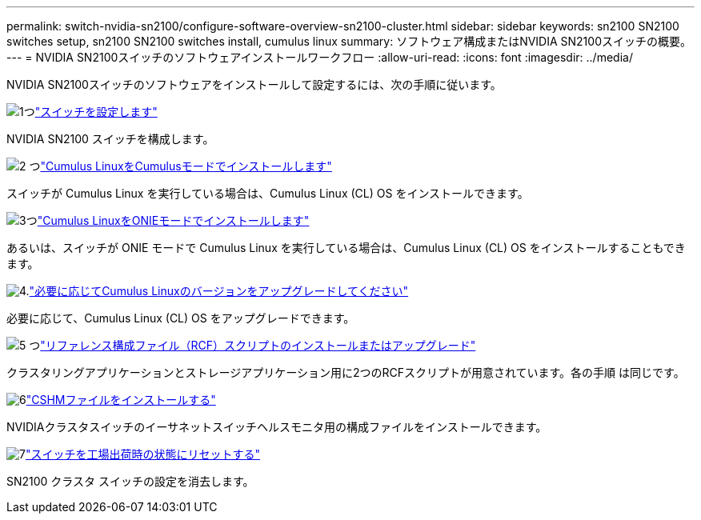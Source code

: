 ---
permalink: switch-nvidia-sn2100/configure-software-overview-sn2100-cluster.html 
sidebar: sidebar 
keywords: sn2100 SN2100 switches setup, sn2100 SN2100 switches install, cumulus linux 
summary: ソフトウェア構成またはNVIDIA SN2100スイッチの概要。 
---
= NVIDIA SN2100スイッチのソフトウェアインストールワークフロー
:allow-uri-read: 
:icons: font
:imagesdir: ../media/


[role="lead"]
NVIDIA SN2100スイッチのソフトウェアをインストールして設定するには、次の手順に従います。

.image:https://raw.githubusercontent.com/NetAppDocs/common/main/media/number-1.png["1つ"]link:configure-sn2100-cluster.html["スイッチを設定します"]
[role="quick-margin-para"]
NVIDIA SN2100 スイッチを構成します。

.image:https://raw.githubusercontent.com/NetAppDocs/common/main/media/number-2.png["2 つ"]link:install-cumulus-mode-sn2100-cluster.html["Cumulus LinuxをCumulusモードでインストールします"]
[role="quick-margin-para"]
スイッチが Cumulus Linux を実行している場合は、Cumulus Linux (CL) OS をインストールできます。

.image:https://raw.githubusercontent.com/NetAppDocs/common/main/media/number-3.png["3つ"]link:install-onie-mode-sn2100-cluster.html["Cumulus LinuxをONIEモードでインストールします"]
[role="quick-margin-para"]
あるいは、スイッチが ONIE モードで Cumulus Linux を実行している場合は、Cumulus Linux (CL) OS をインストールすることもできます。

.image:https://raw.githubusercontent.com/NetAppDocs/common/main/media/number-4.png["4."]link:upgrade-cl-version.html["必要に応じてCumulus Linuxのバージョンをアップグレードしてください"]
[role="quick-margin-para"]
必要に応じて、Cumulus Linux (CL) OS をアップグレードできます。

.image:https://raw.githubusercontent.com/NetAppDocs/common/main/media/number-5.png["5 つ"]link:install-rcf-sn2100-cluster.html["リファレンス構成ファイル（RCF）スクリプトのインストールまたはアップグレード"]
[role="quick-margin-para"]
クラスタリングアプリケーションとストレージアプリケーション用に2つのRCFスクリプトが用意されています。各の手順 は同じです。

.image:https://raw.githubusercontent.com/NetAppDocs/common/main/media/number-6.png["6"]link:setup-install-cshm-file.html["CSHMファイルをインストールする"]
[role="quick-margin-para"]
NVIDIAクラスタスイッチのイーサネットスイッチヘルスモニタ用の構成ファイルをインストールできます。

.image:https://raw.githubusercontent.com/NetAppDocs/common/main/media/number-7.png["7"]link:reset-switch-sn2100.html["スイッチを工場出荷時の状態にリセットする"]
[role="quick-margin-para"]
SN2100 クラスタ スイッチの設定を消去します。
